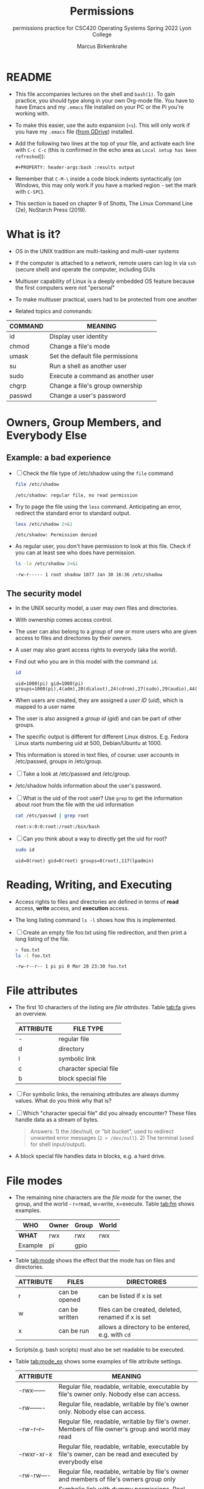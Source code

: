 #+TITLE:Permissions
#+AUTHOR:Marcus Birkenkrahe
#+SUBTITLE:permissions practice for CSC420 Operating Systems Spring 2022 Lyon College
#+STARTUP:overview hideblocks
#+OPTIONS: toc:nil num:nil ^:nil
#+PROPERTY: header-args:bash :results output
#+PROPERTY: header-args:bash :exports both
* README

  * This file accompanies lectures on the shell and ~bash(1)~. To gain
    practice, you should type along in your own Org-mode file. You
    have to have Emacs and my ~.emacs~ file installed on your PC or
    the Pi you're working with.

  * To make this easier, use the auto expansion (~<s~). This will only
    work if you have my ~.emacs~ file ([[https://tinyurl.com/lyonemacs][from GDrive]]) installed.

  * Add the following two lines at the top of your file, and activate
    each line with ~C-c C-c~ (this is confirmed in the echo area as
    ~Local setup has been refreshed~)):
    #+begin_example
    #+PROPERTY: header-args:bash :results output
    #+end_example

  * Remember that ~C-M-\~ inside a code block indents syntactically
    (on Windows, this may only work if you have a marked region - set
    the mark with ~C-SPC~).

  * This section is based on chapter 9 of Shotts, The Linux Command
    Line (2e), NoStarch Press (2019).

* What is it?

  * OS in the UNIX tradition are multi-tasking and multi-user systems

  * If the computer is attached to a network, remote users can log in
    via ~ssh~ (secure shell) and operate the computer, including GUIs

  * Multiuser capability of Linux is a deeply embedded OS feature
    because the first computers were not "personal"

  * To make multiuser practical, users had to be protected from one
    another

  * Related topics and commands:

  | COMMAND | MEANING                           |
  |---------+-----------------------------------|
  | id      | Display user identity             |
  | chmod   | Change a file's mode              |
  | umask   | Set the default file permissions  |
  | su      | Run a shell as another user       |
  | sudo    | Execute a command as another user |
  | chgrp   | Change a file's group ownership   |
  | passwd  | Change a user's password          |

* Owners, Group Members, and Everybody Else

** Example: a bad experience

   * [ ] Check the file type of /etc/shadow using the ~file~ command

     #+name: permission0
     #+begin_src bash :results output
       file /etc/shadow
     #+end_src

     #+RESULTS: file
     : /etc/shadow: regular file, no read permission

   * Try to page the file using the ~less~ command. Anticipating an
     error, redirect the standard error to standard output.

     #+name: permission1
     #+begin_src bash :results output
       less /etc/shadow 2>&1
     #+end_src

     #+RESULTS: permission1
     : /etc/shadow: Permission denied

   * As regular user, you don't have permission to look at this
     file. Check if you can at least see who does have permission.

     #+name: permission2
     #+begin_src bash :results output
       ls -la /etc/shadow 2>&1
     #+end_src

     #+RESULTS: permission2
     : -rw-r----- 1 root shadow 1077 Jan 30 16:36 /etc/shadow

** The security model

   * In the UNIX security model, a user may /own/ files and
     directories.

   * With ownership comes access control.

   * The user can also belong to a /group/ of one or more users who are
     given access to files and directories by their owners.

   * A user may also grant access rights to everyody (aka the /world/).

   * Find out who you are in this model with the command ~id~.

     #+name: id
     #+begin_src bash :results output
       id
     #+end_src

     #+RESULTS: id
     : uid=1000(pi) gid=1000(pi) groups=1000(pi),4(adm),20(dialout),24(cdrom),27(sudo),29(audio),44(video),46(plugdev),60(games),100(users),105(input),107(render),109(netdev),117(lpadmin),997(gpio),998(i2c),999(spi)

   * When users are created, they are assigned a /user ID/ (/uid/),
     which is mapped to a user name

   * The user is also assigned a /group id/ (/gid/) and can be part of
     other groups.

   * The specific output is different for different Linux
     distros. E.g. Fedora Linux starts numbering uid at 500,
     Debian/Ubuntu at 1000.

   * This information is stored in text files, of course: user
     accounts in /etc/passwd, groups in /etc/group.

   * [ ] Take a look at /etc/passwd and /etc/group.

   * /etc/shadow holds information about the user's password.

   * [ ] What is the uid of the root user? Use ~grep~ to get the
     information about root from the file with the uid information

     #+name: root
     #+begin_src bash
       cat /etc/passwd | grep root
     #+end_src

     #+RESULTS: root
     : root:x:0:0:root:/root:/bin/bash

   * [ ] Can you think about a way to directly get the uid for root?

     #+name: root_id
     #+begin_src bash :results output
       sudo id
     #+end_src

     #+RESULTS: root_id
     : uid=0(root) gid=0(root) groups=0(root),117(lpadmin)

* Reading, Writing, and Executing

  * Access rights to files and directories are defined in terms of
    *read* access, *write* access, and *execution* access.

  * The long listing command ~ls -l~ shows how this is implemented.

  * [ ] Create an empty file foo.txt using file redirection, and then
    print a long listing of the file.

    #+name: ll
    #+begin_src bash :results output
      > foo.txt
      ls -l foo.txt
    #+end_src

    #+RESULTS: ll
    : -rw-r--r-- 1 pi pi 0 Mar 28 23:30 foo.txt

* File attributes

  * The first 10 characters of the listing are /file
    attributes/. Table [[tab:fa]] gives an overview.

    #+name: tab:fa
    | ATTRIBUTE | FILE TYPE              |
    |-----------+------------------------|
    | -         | regular file           |
    | d         | directory              |
    | l         | symbolic link          |
    | c         | character special file |
    | b         | block special file     |

  * [ ] For symbolic links, the remaining attributes are always dummy
    values. What do you think why that is?

  * [ ] Which "character special file" did you already encounter?
    These files handle data as a stream of bytes.

    #+begin_quote
    Answers: 1) the /dev/null, or "bit bucket", used to redirect
    unwanted error messages (~2 > /dev/null~). 2) The terminal (used
    for shell input/output).
    #+end_quote

  * A block special file handles data in blocks, e.g. a hard drive.

* File modes

  * The remaining nine characters are the /file mode/ for the owner,
    the group, and the world - r=read, w=write, x=execute. Table
    [[tab:fm]] shows examples.

    #+name: tab:fm
    | *WHO*   | Owner | Group | World |
    |---------+-------+-------+-------|
    | *WHAT*  | rwx   | rwx   | rwx   |
    | Example | pi    | gpio  |       |

  * Table [[tab:mode]] shows the effect that the mode has on files and
    directories.

    #+name: tab:mode
    | ATTRIBUTE | FILES          | DIRECTORIES                                        |
    |-----------+----------------+----------------------------------------------------|
    | r         | can be opened  | can be listed if x is set                          |
    | w         | can be written | files can be created, deleted, renamed if x is set |
    | x         | can be run     | allows a directory to be entered, e.g. with ~cd~   |

  * Scripts(e.g. bash scripts) must also be set readable to be
    executed.

  * Table [[tab:mode_ex]] shows some examples of file attribute
    settings.

    #+name: tab:mode_ex
    | ATTRIBUTE   | MEANING                                                                                                  |
    |-------------+----------------------------------------------------------------------------------------------------------|
    | -rwx------  | Regular file, readable, writable, executable by file's owner only. Nobody else can access.               |
    | -rw-------  | Regular file, readable, writable by file's owner only. Nobody else can access.                           |
    | -rw-r--r--  | Regular file, readable, writable by file's owner. Members of file owner's group and world may read       |
    | -rwxr-xr-x  | Regular file, readable, writable, executable by file's owner, can be read and executed by everybody else |
    | -rw-rw----  | Regular file, readable, writable by file's owner and members of file's owners group only                 |
    | lrwxrwxrwx  | Symbolic link with dummy permissions. Real permissions kept with file pointed to by the link.            |
    | drwxrwx---  | Directory. Owner and members of owner group may enter, create, rename and remove files here.             |
    | drwxr-x---  | Directory. Owner may enter, create, rename, delete files here. Group members may enter but cannot.       |

  * [ ] Check /sys/class/gpio/.

    Answer without checking directly, only based on the file
    attributes: Can you write to the files ~export~ and ~unexport~?

    #+begin_quote
    Answer: YES, because user pi is a member of the group gpio, like
    the file's owner, root. You can however, not directly write to it.
    #+end_quote

  * [ ] Check your $HOME. What are the permissions, and what is
    everybody (the world) allowed to do or see?

    #+begin_quote
    Answer: ./ has permissions "drwxr-xr-x". The world can enter the
    directory and see the file listing, but cannot create, rename or
    remove files.
    #+end_quote

* Changing file modes

  * Only file owners and superuser can change the mode of a file or
    directory using the command ~chmod~.

  * Mode changes can be specified using octal numbers or symbols,
    because each digit in an octal number represents three (8 =
    2^3) binary digits.

** Changing file modes with octal numbers

   * Octal people were born with 8 fingers. Different base systems,
     like octal (base 8), binary (base 2) or hexadecimal (base 16) can
     be used to abbreviate patterns that adhere to the base.

   * Pixels e.g. are composed of 3 color components: 8 bits of red,
     green, blue each. A medium blue in binary would be a 24-digit
     number, but it can be condensed to a 6-digit hexadecimal, 436FCD.

   * Table [[tab:octal]] shows the file modes in binary and in octal
     notation. In octal, counting is done with the numbers 0 to 7.

     #+name: tab:octal
     | OCTAL | BINARY | FILE MODE |
     |-------+--------+-----------|
     |     0 |    000 | ---       |
     |     1 |    001 | --x       |
     |     2 |    010 | -w-       |
     |     3 |    011 | -wx       |
     |     4 |    100 | r--       |
     |     5 |    101 | r-x       |
     |     6 |    110 | rw-       |
     |     7 |    111 | rwx       |

   * By setting 3 octal digits, we can set the file mode for the owner,
     group owner, and world.

   * [ ] Example: run the block [[chmod]]. An empty file is created and
     long-listed.

     #+name: chmod
     #+begin_src bash :results output
       > foo.txt
       ls -l foo.txt
     #+end_src

     #+RESULTS: chmod
     : -rw-r--r-- 1 pi pi 0 Mar 29 08:24 foo.txt

   * [ ] In the block [[chmod1]] below, change the permissions (file mode)
     to 600 with the command ~chmod 600 [filename]~ and list the file.

     Check with the table that this is what was supposed to happen:
     read and write permissions for the owner, and no access rights for
     anyone else.

     #+name: chmod1
     #+begin_src bash :results output
       chmod 600 foo.txt
       ls -l foo.txt
     #+end_src

     #+RESULTS: chmod1
     : -rw-r--rw- 1 pi pi 0 Mar 29 08:55 bar.txt

   * [ ] Change the mode of foo.txt to be readable by owner, group,
     and world, with no other permissions for any of these.

     #+name: chmod2
     #+begin_src bash :results output
       chmod 444 foo.txt
       ls -l foo.txt
     #+end_src

     #+RESULTS: chmod2
     : -r--r--r-- 1 pi pi 0 Mar 29 09:03 bar.txt

** Changing file modes with symbols

   * Symbolic notation is divided into three parts:
     - Who the change will affect
     - Which operation will be performed
     - What permission will be set

   * To specify who is affected, a combination of characters is used,
     as shown in table [[tab:symmod]].

     #+name: tab:symmod
     | WHO | MEANING                        |
     |-----+--------------------------------|
     | u   | user = file or directory owner |
     | g   | group owner                    |
     | o   | others = world                 |
     | a   | all = combination of u,g,o     |

   * If no character is specified, "all" (a) is assumed. Three
     operations are allowed, see table [[tab:opmod]]:

     #+name: tab:opmod
     | OPERATION | MEANING                                                    |
     |-----------+------------------------------------------------------------|
     | +         | permission to be added                                     |
     | -         | permission to be removed                                   |
     | =         | specified permissions to be applied and all others removed |

   * Table [[tab:modex]] shows some examples. Multiple specifications may
     be separated by commas.

     #+name: tab:modex
     | NOTATION   | MEANING                                                                       |
     |------------+-------------------------------------------------------------------------------|
     | u+x        | add execute permission for owner                                              |
     | u-x        | remove execute permission for owner                                           |
     | +x         | add execute permission for owner, group, world                                |
     | a+x        | add execute permission for owner, group, world                                |
     | o-rw       | Remove read, write permissions from anyone except owner, group                |
     | go=rw      | Set group owner and anyone besides the owner to have read, write permissions. |
     |            | If group owner or world previously had execute permissions, they are removed. |
     | u+x, go=rx | Add execute permissions for the owner, and set read,execute for group, others |

   * [ ] Example: run the block [[chmod3]]. An empty file is created and
     long-listed.

     #+name: chmod3
     #+begin_src bash :results output
       > bar.txt
       ls -l bar.txt
     #+end_src

     #+RESULTS: chmod3
     : -rw-r--r-- 1 pi pi 0 Mar 29 09:03 bar.txt

   * [ ] In the block [[chmod4]] below, set the permissions for the owner,
     the group and others to read and write only. Use the command
     ~chmod [operation] [filename]~, then list the file.

     #+name: chmod4
     #+begin_src bash :results output
       chmod ugo=rw bar.txt
       ls -l bar.txt
     #+end_src

     #+RESULTS: chmod4
     : -rw-rw-rw- 1 pi pi 0 Mar 29 09:03 bar.txt

   * [ ] Change the mode of bar.txt to be readable by owner, group,
     and world, with no other permissions for any of these.

     #+name: chmod5
     #+begin_src bash :results output
       chmod ugo-w bar.txt
       ls -l bar.txt
     #+end_src

     #+RESULTS: chmod5
     : -r--r--r-- 1 pi pi 0 Mar 29 09:03 bar.txt

* Summary
